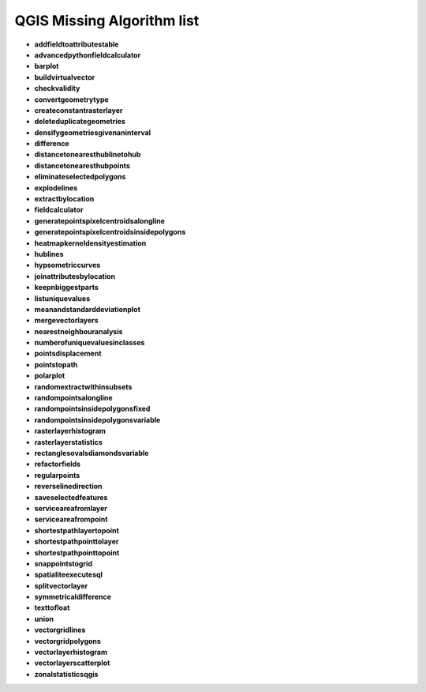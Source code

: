 ###########################
QGIS Missing Algorithm list
###########################

* **addfieldtoattributestable** 

* **advancedpythonfieldcalculator** 

* **barplot** 

* **buildvirtualvector** 

* **checkvalidity** 

* **convertgeometrytype** 

* **createconstantrasterlayer** 

* **deleteduplicategeometries** 

* **densifygeometriesgivenaninterval** 

* **difference** 

* **distancetonearesthublinetohub** 

* **distancetonearesthubpoints** 

* **eliminateselectedpolygons** 

* **explodelines** 

* **extractbylocation** 

* **fieldcalculator** 

* **generatepointspixelcentroidsalongline** 

* **generatepointspixelcentroidsinsidepolygons** 

* **heatmapkerneldensityestimation** 

* **hublines** 

* **hypsometriccurves** 

* **joinattributesbylocation** 

* **keepnbiggestparts** 

* **listuniquevalues** 

* **meanandstandarddeviationplot** 

* **mergevectorlayers** 

* **nearestneighbouranalysis** 

* **numberofuniquevaluesinclasses** 

* **pointsdisplacement** 

* **pointstopath** 

* **polarplot** 

* **randomextractwithinsubsets** 

* **randompointsalongline** 

* **randompointsinsidepolygonsfixed** 

* **randompointsinsidepolygonsvariable** 

* **rasterlayerhistogram** 

* **rasterlayerstatistics** 

* **rectanglesovalsdiamondsvariable** 

* **refactorfields** 

* **regularpoints** 

* **reverselinedirection** 

* **saveselectedfeatures** 

* **serviceareafromlayer** 

* **serviceareafrompoint** 

* **shortestpathlayertopoint** 

* **shortestpathpointtolayer** 

* **shortestpathpointtopoint** 

* **snappointstogrid** 

* **spatialiteexecutesql** 

* **splitvectorlayer** 

* **symmetricaldifference** 

* **texttofloat** 

* **union** 

* **vectorgridlines** 

* **vectorgridpolygons** 

* **vectorlayerhistogram** 

* **vectorlayerscatterplot** 

* **zonalstatisticsqgis** 

